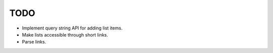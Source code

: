TODO
====

- Implement query string API for adding list items.

- Make lists accessible through short links.

- Parse links.
